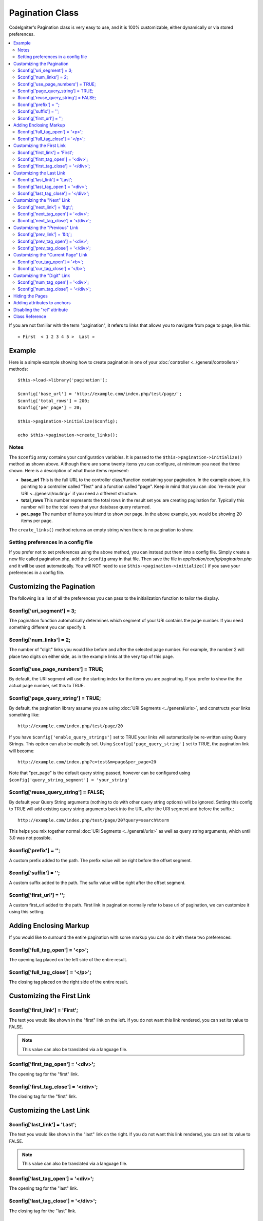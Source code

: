 ################
Pagination Class
################

CodeIgniter's Pagination class is very easy to use, and it is 100%
customizable, either dynamically or via stored preferences.

.. contents::
  :local:

.. raw:: html

  <div class="custom-index container"></div>

If you are not familiar with the term "pagination", it refers to links
that allows you to navigate from page to page, like this::

	« First  < 1 2 3 4 5 >  Last »

*******
Example
*******

Here is a simple example showing how to create pagination in one of your
:doc:`controller <../general/controllers>` methods::

	$this->load->library('pagination');

	$config['base_url'] = 'http://example.com/index.php/test/page/';
	$config['total_rows'] = 200;
	$config['per_page'] = 20;

	$this->pagination->initialize($config);

	echo $this->pagination->create_links();

Notes
=====

The ``$config`` array contains your configuration variables. It is passed to
the ``$this->pagination->initialize()`` method as shown above. Although
there are some twenty items you can configure, at minimum you need the
three shown. Here is a description of what those items represent:

-  **base_url** This is the full URL to the controller class/function
   containing your pagination. In the example above, it is pointing to a
   controller called "Test" and a function called "page". Keep in mind
   that you can :doc:`re-route your URI <../general/routing>` if you
   need a different structure.
-  **total_rows** This number represents the total rows in the result
   set you are creating pagination for. Typically this number will be
   the total rows that your database query returned.
-  **per_page** The number of items you intend to show per page. In the
   above example, you would be showing 20 items per page.

The ``create_links()`` method returns an empty string when there is no
pagination to show.

Setting preferences in a config file
====================================

If you prefer not to set preferences using the above method, you can
instead put them into a config file. Simply create a new file called
pagination.php, add the ``$config`` array in that file. Then save the file
in *application/config/pagination.php* and it will be used automatically.
You will NOT need to use ``$this->pagination->initialize()`` if you save
your preferences in a config file.

**************************
Customizing the Pagination
**************************

The following is a list of all the preferences you can pass to the
initialization function to tailor the display.

$config['uri_segment'] = 3;
===========================

The pagination function automatically determines which segment of your
URI contains the page number. If you need something different you can
specify it.

$config['num_links'] = 2;
=========================

The number of "digit" links you would like before and after the selected
page number. For example, the number 2 will place two digits on either
side, as in the example links at the very top of this page.

$config['use_page_numbers'] = TRUE;
===================================

By default, the URI segment will use the starting index for the items
you are paginating. If you prefer to show the the actual page number,
set this to TRUE.

$config['page_query_string'] = TRUE;
====================================

By default, the pagination library assume you are using :doc:`URI
Segments <../general/urls>`, and constructs your links something
like::

	http://example.com/index.php/test/page/20

If you have ``$config['enable_query_strings']`` set to TRUE your links
will automatically be re-written using Query Strings. This option can
also be explictly set. Using ``$config['page_query_string']`` set to TRUE,
the pagination link will become::

	http://example.com/index.php?c=test&m=page&per_page=20

Note that "per_page" is the default query string passed, however can be
configured using ``$config['query_string_segment'] = 'your_string'``

$config['reuse_query_string'] = FALSE;
======================================

By default your Query String arguments (nothing to do with other
query string options) will be ignored. Setting this config to
TRUE will add existing query string arguments back into the
URL after the URI segment and before the suffix.::

	http://example.com/index.php/test/page/20?query=search%term

This helps you mix together normal :doc:`URI Segments <../general/urls>`
as well as query string arguments, which until 3.0 was not possible.

$config['prefix'] = '';
=======================

A custom prefix added to the path. The prefix value will be right before
the offset segment.

$config['suffix'] = '';
=======================

A custom suffix added to the path. The sufix value will be right after
the offset segment.

$config['first_url'] = '';
=======================

A custom first_url added to the path. First link in pagination normally refer to base url of pagination, we can customize it using this setting. 

***********************
Adding Enclosing Markup
***********************

If you would like to surround the entire pagination with some markup you
can do it with these two preferences:

$config['full_tag_open'] = '<p>';
=================================

The opening tag placed on the left side of the entire result.

$config['full_tag_close'] = '</p>';
===================================

The closing tag placed on the right side of the entire result.

**************************
Customizing the First Link
**************************

$config['first_link'] = 'First';
================================

The text you would like shown in the "first" link on the left. If you do
not want this link rendered, you can set its value to FALSE.

.. note:: This value can also be translated via a language file.

$config['first_tag_open'] = '<div>';
====================================

The opening tag for the "first" link.

$config['first_tag_close'] = '</div>';
======================================

The closing tag for the "first" link.

*************************
Customizing the Last Link
*************************

$config['last_link'] = 'Last';
==============================

The text you would like shown in the "last" link on the right. If you do
not want this link rendered, you can set its value to FALSE.

.. note:: This value can also be translated via a language file.

$config['last_tag_open'] = '<div>';
===================================

The opening tag for the "last" link.

$config['last_tag_close'] = '</div>';
=====================================

The closing tag for the "last" link.

***************************
Customizing the "Next" Link
***************************

$config['next_link'] = '&gt;';
==============================

The text you would like shown in the "next" page link. If you do not
want this link rendered, you can set its value to FALSE.

.. note:: This value can also be translated via a language file.

$config['next_tag_open'] = '<div>';
===================================

The opening tag for the "next" link.

$config['next_tag_close'] = '</div>';
=====================================

The closing tag for the "next" link.

*******************************
Customizing the "Previous" Link
*******************************

$config['prev_link'] = '&lt;';
==============================

The text you would like shown in the "previous" page link. If you do not
want this link rendered, you can set its value to FALSE.

.. note:: This value can also be translated via a language file.

$config['prev_tag_open'] = '<div>';
===================================

The opening tag for the "previous" link.

$config['prev_tag_close'] = '</div>';
=====================================

The closing tag for the "previous" link.

***********************************
Customizing the "Current Page" Link
***********************************

$config['cur_tag_open'] = '<b>';
================================

The opening tag for the "current" link.

$config['cur_tag_close'] = '</b>';
==================================

The closing tag for the "current" link.

****************************
Customizing the "Digit" Link
****************************

$config['num_tag_open'] = '<div>';
==================================

The opening tag for the "digit" link.

$config['num_tag_close'] = '</div>';
====================================

The closing tag for the "digit" link.

****************
Hiding the Pages
****************

If you wanted to not list the specific pages (for example, you only want
"next" and "previous" links), you can suppress their rendering by
adding::

	 $config['display_pages'] = FALSE;

****************************
Adding attributes to anchors
****************************

If you want to add an extra attribute to be added to every link rendered
by the pagination class, you can set them as key/value pairs in the
"attributes" config::

	// Produces: class="myclass"
	$config['attributes'] = array('class' => 'myclass');

.. note:: Usage of the old method of setting classes via "anchor_class"
	is deprecated.

*****************************
Disabling the "rel" attribute
*****************************

By default the rel attribute is dynamically generated and appended to
the appropriate anchors. If for some reason you want to turn it off,
you can pass boolean FALSE as a regular attribute

::

	$config['attributes']['rel'] = FALSE;

***************
Class Reference
***************

.. class:: CI_Pagination

	.. method:: initialize([$params = array()])

		:param	array	$params: Configuration parameters
		:returns:	CI_Pagination instance (method chaining)
		:rtype:	CI_Pagination

		Initializes the Pagination class with your preferred options.

	.. method:: create_links()

		:returns:	HTML-formatted pagination
		:rtype:	string

		Returns a "pagination" bar, containing the generated links or an empty string if there's just a single page.
